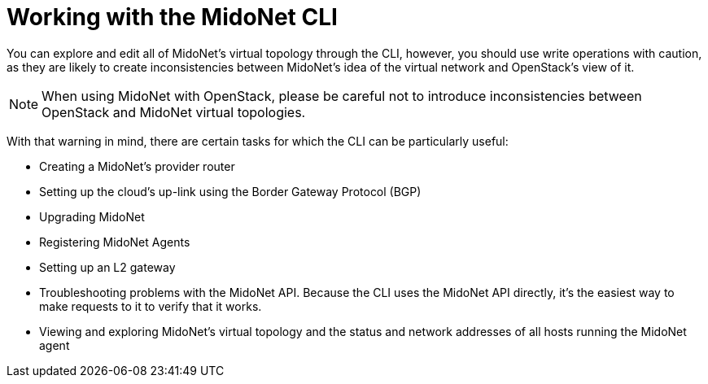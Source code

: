 [[mn_cli]]

= Working with the MidoNet CLI

You can explore and edit all of MidoNet's virtual topology through the CLI,
however, you should use write operations with caution, as they are likely to
create inconsistencies between MidoNet's idea of the virtual network and
OpenStack's view of it.

[NOTE]
When using MidoNet with OpenStack, please be careful not to introduce
inconsistencies between OpenStack and MidoNet virtual topologies.

With that warning in mind, there are certain tasks for which the CLI can be
particularly useful:

* Creating a MidoNet's provider router

* Setting up the cloud's up-link using the Border Gateway Protocol (BGP)

* Upgrading MidoNet

* Registering MidoNet Agents

* Setting up an L2 gateway

* Troubleshooting problems with the MidoNet API. Because the CLI uses the
MidoNet API directly, it's the easiest way to make requests to it to verify that
it works.

* Viewing and exploring MidoNet's virtual topology and the status and network
addresses of all hosts running the MidoNet agent
